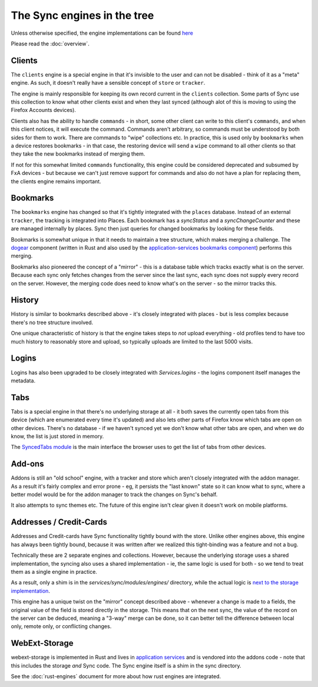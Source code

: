 ============================
The Sync engines in the tree
============================

Unless otherwise specified, the engine implementations can be found
`here <https://searchfox.org/mozilla-central/source/services/sync/modules/engines>`_

Please read the :doc:`overview`.

Clients
=======

The ``clients`` engine is a special engine in that it's invisible to the
user and can not be disabled - think of it as a "meta" engine. As such, it
doesn't really have a sensible concept of ``store`` or ``tracker``.

The engine is mainly responsible for keeping its own record current in the
``clients`` collection. Some parts of Sync use this collection to know what
other clients exist and when they last synced (although alot of this is moving
to using the Firefox Accounts devices).

Clients also has the ability to handle ``commands`` - in short, some other
client can write to this client's ``commands``, and when this client notices,
it will execute the command. Commands aren't arbitrary, so commands must be
understood by both sides for them to work. There are commands to "wipe"
collections etc. In practice, this is used only by ``bookmarks`` when a device
restores bookmarks - in that case, the restoring device will send a ``wipe``
command to all other clients so that they take the new bookmarks instead of
merging them.

If not for this somewhat limited ``commands`` functionality, this engine could
be considered deprecated and subsumed by FxA devices - but because we
can't just remove support for commands and also do not have a plan for
replacing them, the clients engine remains important.

Bookmarks
=========

The ``bookmarks`` engine has changed so that it's tightly integrated with the
``places`` database. Instead of an external ``tracker``, the tracking is
integrated into Places. Each bookmark has a `syncStatus` and a
`syncChangeCounter` and these are managed internally by places. Sync then just
queries for changed bookmarks by looking for these fields.

Bookmarks is somewhat unique in that it needs to maintain a tree structure,
which makes merging a challenge. The `dogear <https://github.com/mozilla/dogear>`_
component (written in Rust and also used by the
`application-services bookmarks component <https://github.com/mozilla/application-services/tree/main/components/places>`_)
performs this merging.

Bookmarks also pioneered the concept of a "mirror" - this is a database table
which tracks exactly what is on the server. Because each sync only fetches
changes from the server since the last sync, each sync does not supply every
record on the server. However, the merging code does need to know what's on
the server - so the mirror tracks this.

History
=======

History is similar to bookmarks described above - it's closely integrated with
places - but is less complex because there's no tree structure involved.

One unique characteristic of history is that the engine takes steps to *not*
upload everything - old profiles tend to have too much history to reasonably
store and upload, so typically uploads are limited to the  last 5000 visits.

Logins
======

Logins has also been upgraded to be closely integrated with `Services.logins` -
the logins component itself manages the metadata.

Tabs
====

Tabs is a special engine in that there's no underlying storage at all - it
both saves the currently open tabs from this device (which are enumerated
every time it's updated) and also lets other parts of Firefox know which tabs
are open on other devices. There's no database - if we haven't synced yet we
don't know what other tabs are open, and when we do know, the list is just
stored in memory.

The `SyncedTabs module <https://searchfox.org/mozilla-central/source/services/sync/modules/SyncedTabs.sys.mjs>`_
is the main interface the browser uses to get the list of tabs from other
devices.

Add-ons
=======

Addons is still an "old school" engine, with a tracker and store which aren't
closely integrated with the addon manager. As a result it's fairly complex and
error prone - eg, it persists the "last known" state so it can know what to
sync, where a better model would be for the addon manager to track the changes
on Sync's behalf.

It also attempts to sync themes etc. The future of this engine isn't clear given
it doesn't work on mobile platforms.

Addresses / Credit-Cards
========================

Addresses and Credit-cards have Sync functionality tightly bound with the
store. Unlike other engines above, this engine has always been tightly bound,
because it was written after we realized this tight-binding was a feature and
not a bug.

Technically these are 2 separate engines and collections. However, because the
underlying storage uses a shared implementation, the syncing also uses a
shared implementation - ie, the same logic is used for both - so we tend to
treat them as a single engine in practice.

As a result, only a shim is in the `services/sync/modules/engines/` directory,
while the actual logic is
`next to the storage implementation <https://searchfox.org/mozilla-central/source/toolkit/components/formautofill/FormAutofillSync.sys.mjs>`_.

This engine has a unique twist on the "mirror" concept described above -
whenever a change is made to a fields, the original value of the field is
stored directly in the storage. This means that on the next sync, the value
of the record on the server can be deduced, meaning a "3-way" merge can be
done, so it can better tell the difference between local only, remote only, or
conflicting changes.

WebExt-Storage
==============

webext-storage is implemented in Rust and lives in
`application services <https://github.com/mozilla/application-services/tree/main/components/webext-storage>`_
and is vendored into the addons code - note that this includes the storage
*and* Sync code. The Sync engine itself is a shim in the sync directory.

See the :doc:`rust-engines` document for more about how rust engines are
integrated.
